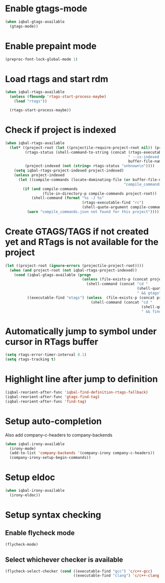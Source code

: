 * Enable gtags-mode
  #+BEGIN_SRC emacs-lisp
    (when iqbal-gtags-available
      (gtags-mode))
  #+END_SRC


* Enable prepaint mode
  #+BEGIN_SRC emacs-lisp
    (preproc-font-lock-global-mode 1)
  #+END_SRC


* Load rtags and start rdm
  #+BEGIN_SRC emacs-lisp
    (when iqbal-rtags-available
      (unless (fboundp 'rtags-start-process-maybe)
        (load "rtags"))
    
      (rtags-start-process-maybe))
  #+END_SRC


* Check if project is indexed
  #+BEGIN_SRC emacs-lisp
    (when iqbal-rtags-available
      (let* ((project-root (let ((projectile-require-project-root nil)) (projectile-project-root)))
             (rtags-status (shell-command-to-string (concat (rtags-executable-find "rc")
                                                            " --is-indexed "
                                                            buffer-file-name)))
             (project-indexed (not (string= rtags-status "unknown\n"))))
        (setq iqbal-rtags-project-indexed project-indexed)
        (unless project-indexed
          (let ((compile-commands (locate-dominating-file (or buffer-file-name default-directory)
                                                          "compile_commands.json")))
            (if (and compile-commands
                     (file-in-directory-p compile-commands project-root))
                (shell-command (format "%s -J %s"
                                       (rtags-executable-find "rc")
                                       (shell-quote-argument compile-commands)))
              (warn "compile_commands.json not found for this project"))))))
  #+END_SRC


* Create GTAGS/TAGS if not created yet and RTags is not available for the project
  #+BEGIN_SRC emacs-lisp
    (let ((project-root (ignore-errors (projectile-project-root))))
      (when (and project-root (not iqbal-rtags-project-indexed))
        (cond (iqbal-gtags-available (progn
                                       (unless (file-exists-p (concat project-root "GTAGS"))
                                         (shell-command (concat "cd "
                                                                (shell-quote-argument project-root)
                                                                " && gtags")))))
              ((executable-find "etags") (unless  (file-exists-p (concat project-root "TAGS"))
                                           (shell-command (concat "cd "
                                                                  (shell-quote-argument project-root)
                                                                  " && find . -name \"*.[ch]\" -print | xargs etags -a ")))))))
  #+END_SRC


* Automatically jump to symbol under cursor in *RTags* buffer
  #+BEGIN_SRC emacs-lisp
    (setq rtags-error-timer-interval 0.1)
    (setq rtags-tracking t)
  #+END_SRC


* Highlight line after jump to definition
   #+BEGIN_SRC emacs-lisp
     (iqbal-reorient-after-func 'iqbal-find-definition-rtags-fallback)
     (iqbal-reorient-after-func 'gtags-find-tag)
     (iqbal-reorient-after-func 'find-tag)
   #+END_SRC


* Setup auto-completion
   Also add company-c-headers to company-backends
   #+BEGIN_SRC emacs-lisp
     (when iqbal-irony-available
       (irony-mode)
       (add-to-list 'company-backends '(company-irony company-c-headers))
       (company-irony-setup-begin-commands))
   #+END_SRC


* Setup eldoc
  #+BEGIN_SRC emacs-lisp
    (when iqbal-irony-available
      (irony-eldoc))
  #+END_SRC


* Setup syntax checking
** Enable flycheck mode
  #+BEGIN_SRC emacs-lisp
    (flycheck-mode)
  #+END_SRC

** Select whichever checker is available
   #+BEGIN_SRC emacs-lisp
     (flycheck-select-checker (cond ((executable-find "gcc") 'c/c++-gcc)
                                    ((executable-find "clang") 'c/c++-clang)))
   #+END_SRC
